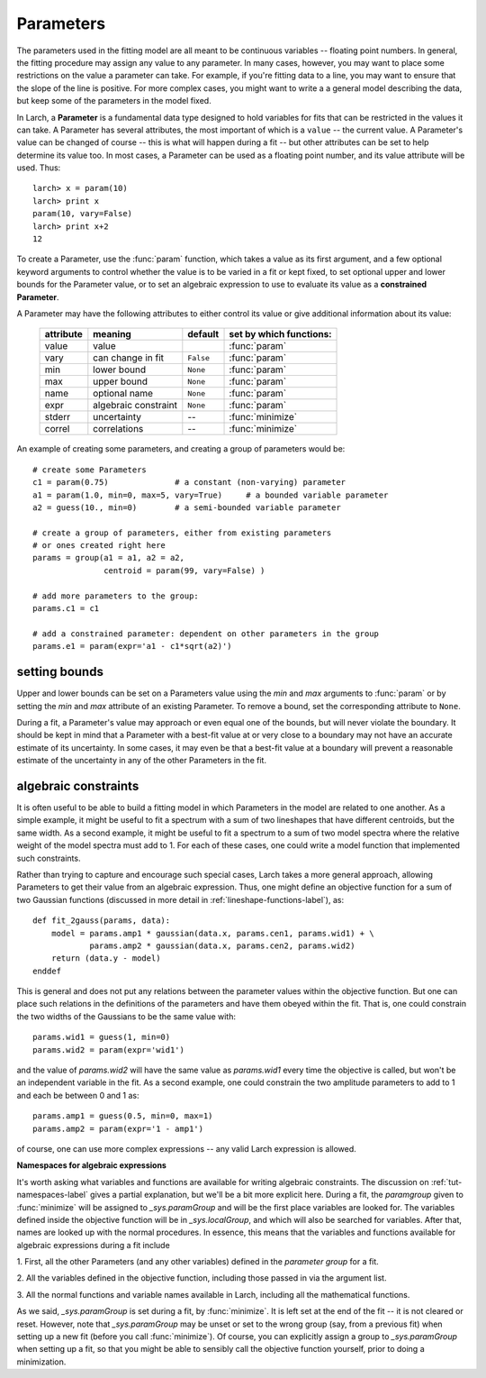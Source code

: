 ===============
Parameters
===============

.. module:: _math

The parameters used in the fitting model are all meant to be continuous
variables -- floating point numbers.  In general, the fitting procedure may
assign any value to any parameter.  In many cases, however, you may want to
place some restrictions on the value a parameter can take.  For example, if
you're fitting data to a line, you may want to ensure that the slope of the
line is positive.  For more complex cases, you might want to write a a
general model describing the data, but keep some of the parameters in the
model fixed.

In Larch, a **Parameter** is a fundamental data type designed to hold
variables for fits that can be restricted in the values it can take.  A
Parameter has several attributes, the most important of which is a
``value`` -- the current value.  A Parameter's value can be changed of
course -- this is what will happen during a fit -- but other attributes can
be set to help determine its value too.  In most cases, a Parameter can be
used as a floating point number, and its value attribute will be used.
Thus::

    larch> x = param(10)
    larch> print x
    param(10, vary=False)
    larch> print x+2
    12

To create a Parameter, use the :func:`param` function, which takes a value
as its first argument, and a few optional keyword arguments to control
whether the value is to be varied in a fit or kept fixed, to set optional
upper and lower bounds for the Parameter value, or to set an algebraic
expression to use to evaluate its value as a **constrained Parameter**.

..  function:: param(value, vary=False, min=None, max=None, expr=None)

    define a Parameter, setting some of it principle attributes

    :param value:  floating point value.  This value may be adjusted during a fit.
    :param vary:   flag telling whether Parameter is to be varied during a  fit (``True``, ``False``) [``False``]
    :param min:    minimum value the Parameter can take.
    :param max:    maximum value the Parameter can take.
    :param expr:   algebraic expression for a constrained Parameter.  See :ref:`param-constraints-label`  for details.
    :returns:      a new Parameter defined according to input.

A Parameter may have the following attributes to either control its value
or give additional information about its value:

     ============== ===================== ============= =============================
      attribute      meaning               default       set by which functions:
     ============== ===================== ============= =============================
      value          value                               :func:`param`
      vary           can change in fit    ``False``      :func:`param`
      min            lower bound          ``None``       :func:`param`
      max            upper bound          ``None``       :func:`param`
      name           optional name        ``None``       :func:`param`
      expr           algebraic constraint ``None``       :func:`param`
      stderr         uncertainty           --            :func:`minimize`
      correl         correlations          --            :func:`minimize`
     ============== ===================== ============= =============================

..  function:: guess(value, min=None, max=None, expr=None)

    define a variable Parameter, setting some of it principle attributes.
    The arguments here are identical to :func:`param`, except that
    ``vary=True`` is set.

An example of creating some parameters,  and creating a group of parameters would be::

    # create some Parameters
    c1 = param(0.75)              # a constant (non-varying) parameter
    a1 = param(1.0, min=0, max=5, vary=True)     # a bounded variable parameter
    a2 = guess(10., min=0)        # a semi-bounded variable parameter

    # create a group of parameters, either from existing parameters
    # or ones created right here
    params = group(a1 = a1, a2 = a2,
                   centroid = param(99, vary=False) )

    # add more parameters to the group:
    params.c1 = c1

    # add a constrained parameter: dependent on other parameters in the group
    params.e1 = param(expr='a1 - c1*sqrt(a2)')


setting bounds
~~~~~~~~~~~~~~~

Upper and lower bounds can be set on a Parameters value using the *min* and
*max* arguments to :func:`param` or by setting the *min* and *max*
attribute of an existing Parameter.  To remove a bound, set the
corresponding attribute to ``None``.

During a fit, a Parameter's value may approach or even equal one of the
bounds, but will never violate the boundary.  It should be kept in mind that a
Parameter with a best-fit value at or very close to a boundary may not have
an accurate estimate of its uncertainty.  In some cases, it may even be
that a best-fit value at a boundary will prevent a reasonable estimate of
the uncertainty in any of the other Parameters in the fit.

..  _param-constraints-label:

algebraic constraints
~~~~~~~~~~~~~~~~~~~~~~

It is often useful to be able to build a fitting model in which Parameters
in the model are related to one another.  As a simple example, it might be
useful to fit a spectrum with a sum of two lineshapes that have different
centroids, but the same width.  As a second example, it might be useful to
fit a spectrum to a sum of two model spectra where the relative weight of
the model spectra must add to 1.  For each of these cases, one could write
a model function that implemented such constraints.

Rather than trying to capture and encourage such special cases, Larch takes
a more general approach, allowing Parameters to get their value from an
algebraic expression.  Thus, one might define an objective function for a
sum of two Gaussian functions (discussed in more detail in
:ref:`lineshape-functions-label`), as::

    def fit_2gauss(params, data):
        model = params.amp1 * gaussian(data.x, params.cen1, params.wid1) + \
                params.amp2 * gaussian(data.x, params.cen2, params.wid2)
        return (data.y - model)
    enddef

This is general and does not put any relations between the parameter values
within the objective function.  But one can place such relations in the
definitions of the parameters and have them obeyed within the fit.  That
is, one could constrain the two widths of the Gaussians to be the same
value with::

    params.wid1 = guess(1, min=0)
    params.wid2 = param(expr='wid1')

and the value of `params.wid2` will have the same value as `params.wid1`
every time the objective is called, but won't be an independent variable in
the fit.  As a second  example, one could constrain the two amplitude
parameters to add to 1 and each be between 0 and 1 as::

    params.amp1 = guess(0.5, min=0, max=1)
    params.amp2 = param(expr='1 - amp1')

of course, one can use more complex expressions -- any valid Larch
expression is allowed.

.. _fitting-namespace_sec:

**Namespaces for algebraic expressions**

It's worth asking what variables and functions are available for writing
algebraic constraints.  The discussion on :ref:`tut-namespaces-label`
gives a partial explanation, but we'll be a bit more explicit here.
During a fit, the *paramgroup* given to :func:`minimize` will be assigned
to `_sys.paramGroup` and will be the first place variables are looked for.
The variables defined inside the objective function will be in
`_sys.localGroup`, and which will also be searched for variables.  After
that, names are looked up with the normal procedures.  In essence, this
means that the variables and functions available for algebraic expressions
during a fit include

1. First, all the other Parameters (and any other variables) defined in the
*parameter group* for a fit.

2. All the variables defined in the objective function, including those
passed in via the argument list.

3. All the normal functions and variable names available in Larch,
including all the mathematical functions.

As we said, `_sys.paramGroup` is set during a fit, by :func:`minimize`.  It
is left set at the end of the fit -- it is not cleared or reset.  However,
note that `_sys.paramGroup` may be unset or set to the wrong group (say,
from a previous fit) when setting up a new fit (before you call
:func:`minimize`).  Of course, you can explicitly assign a group to
`_sys.paramGroup` when setting up a fit, so that you might be able to
sensibly call the objective function yourself, prior to doing a
minimization.


